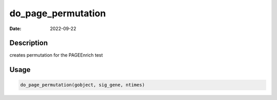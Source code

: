 ===================
do_page_permutation
===================

:Date: 2022-09-22

Description
===========

creates permutation for the PAGEEnrich test

Usage
=====

.. code:: r

   do_page_permutation(gobject, sig_gene, ntimes)
